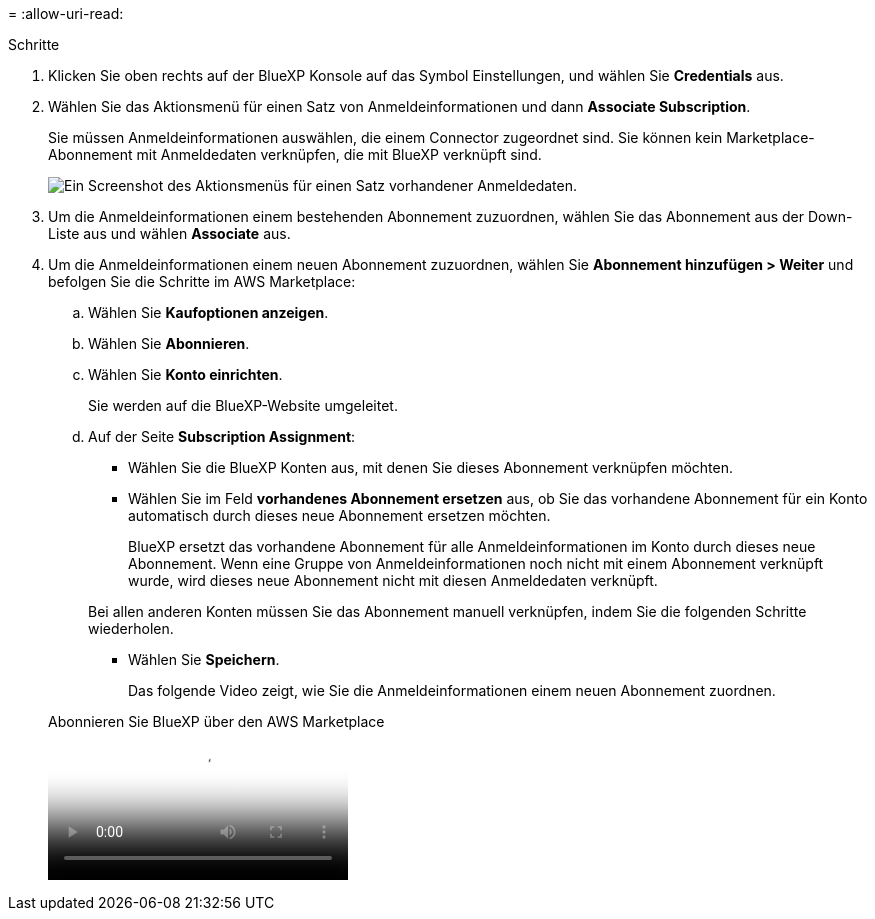 = 
:allow-uri-read: 


.Schritte
. Klicken Sie oben rechts auf der BlueXP Konsole auf das Symbol Einstellungen, und wählen Sie *Credentials* aus.
. Wählen Sie das Aktionsmenü für einen Satz von Anmeldeinformationen und dann *Associate Subscription*.
+
Sie müssen Anmeldeinformationen auswählen, die einem Connector zugeordnet sind. Sie können kein Marketplace-Abonnement mit Anmeldedaten verknüpfen, die mit BlueXP verknüpft sind.

+
image:screenshot_associate_subscription.png["Ein Screenshot des Aktionsmenüs für einen Satz vorhandener Anmeldedaten."]

. Um die Anmeldeinformationen einem bestehenden Abonnement zuzuordnen, wählen Sie das Abonnement aus der Down-Liste aus und wählen *Associate* aus.
. Um die Anmeldeinformationen einem neuen Abonnement zuzuordnen, wählen Sie *Abonnement hinzufügen > Weiter* und befolgen Sie die Schritte im AWS Marketplace:
+
.. Wählen Sie *Kaufoptionen anzeigen*.
.. Wählen Sie *Abonnieren*.
.. Wählen Sie *Konto einrichten*.
+
Sie werden auf die BlueXP-Website umgeleitet.

.. Auf der Seite *Subscription Assignment*:
+
*** Wählen Sie die BlueXP Konten aus, mit denen Sie dieses Abonnement verknüpfen möchten.
*** Wählen Sie im Feld *vorhandenes Abonnement ersetzen* aus, ob Sie das vorhandene Abonnement für ein Konto automatisch durch dieses neue Abonnement ersetzen möchten.
+
BlueXP ersetzt das vorhandene Abonnement für alle Anmeldeinformationen im Konto durch dieses neue Abonnement. Wenn eine Gruppe von Anmeldeinformationen noch nicht mit einem Abonnement verknüpft wurde, wird dieses neue Abonnement nicht mit diesen Anmeldedaten verknüpft.

+
Bei allen anderen Konten müssen Sie das Abonnement manuell verknüpfen, indem Sie die folgenden Schritte wiederholen.

*** Wählen Sie *Speichern*.
+
Das folgende Video zeigt, wie Sie die Anmeldeinformationen einem neuen Abonnement zuordnen.

+
.Abonnieren Sie BlueXP über den AWS Marketplace
video::096e1740-d115-44cf-8c27-b051011611eb[panopto]





